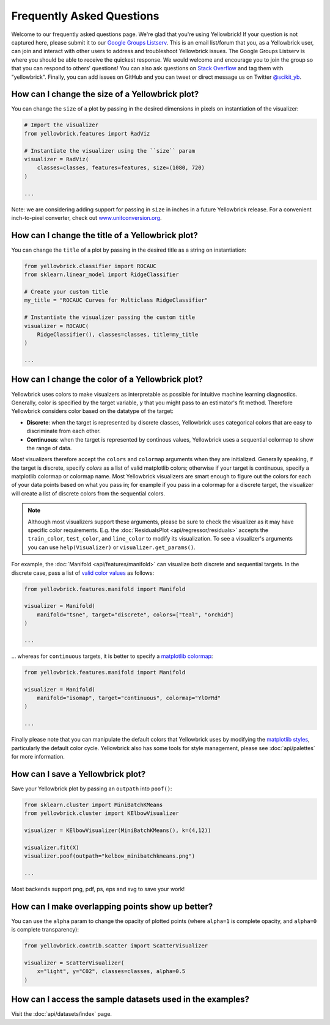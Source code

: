 .. -*- mode: rst -*-

Frequently Asked Questions
==========================

Welcome to our frequently asked questions page. We're glad that you're using Yellowbrick! If your question is not captured here, please submit it to our `Google Groups Listserv <https://groups.google.com/forum/#!forum/yellowbrick>`_. This is an email list/forum that you, as a Yellowbrick user, can join and interact with other users to address and troubleshoot Yellowbrick issues. The Google Groups Listserv is where you should be able to receive the quickest response. We would welcome and encourage you to join the group so that you can respond to others' questions! You can also ask questions on `Stack Overflow <http://stackoverflow.com/questions/tagged/yellowbrick>`_ and tag them with "yellowbrick". Finally, you can add issues on GitHub and you can tweet or direct message us on Twitter `@scikit_yb <https://twitter.com/scikit_yb>`_.


How can I change the size of a Yellowbrick plot?
------------------------------------------------

You can change the ``size`` of a plot by passing in the desired dimensions in pixels on instantiation of the visualizer:

.. code:: python

    # Import the visualizer
    from yellowbrick.features import RadViz

    # Instantiate the visualizer using the ``size`` param
    visualizer = RadViz(
        classes=classes, features=features, size=(1080, 720)
    )

    ...


Note: we are considering adding support for passing in ``size`` in inches in a future Yellowbrick release. For a convenient inch-to-pixel converter, check out `www.unitconversion.org <http://www.unitconversion.org/typography/inchs-to-pixels-y-conversion.html>`_.

How can I change the title of a Yellowbrick plot?
-------------------------------------------------

You can change the ``title`` of a plot by passing in the desired title as a string on instantiation:


.. code:: python

    from yellowbrick.classifier import ROCAUC
    from sklearn.linear_model import RidgeClassifier

    # Create your custom title
    my_title = "ROCAUC Curves for Multiclass RidgeClassifier"

    # Instantiate the visualizer passing the custom title
    visualizer = ROCAUC(
        RidgeClassifier(), classes=classes, title=my_title
    )

    ...


How can I change the color of a Yellowbrick plot?
-------------------------------------------------

Yellowbrick uses colors to make visualzers as interpretable as possible for intuitive machine learning diagnostics. Generally, color is specified by the target variable, ``y`` that you might pass to an estimator's fit method. Therefore Yellowbrick considers color based on the datatype of the target:

- **Discrete**: when the target is represented by discrete classes, Yellowbrick uses categorical colors that are easy to discriminate from each other.
- **Continuous**: when the target is represented by continous values, Yellowbrick uses a sequential colormap to show the range of data.

*Most* visualizers therefore accept the ``colors`` and ``colormap`` arguments when they are initialized. Generally speaking, if the target is discrete, specify `colors` as a list of valid matplotlib colors; otherwise if your target is continuous, specify a matplotlib colormap or colormap name. Most Yellowbrick visualizers are smart enough to figure out the colors for each of your data points based on what you pass in; for example if you pass in a colormap for a discrete target, the visualizer will create a list of discrete colors from the sequential colors.

.. note:: Although most visualizers support these arguments, please be sure to check the visualizer as it may have specific color requirements. E.g. the :doc:`ResidualsPlot <api/regressor/residuals>` accepts the ``train_color``, ``test_color``, and ``line_color`` to modify its visualization. To see a visualizer's arguments you can use ``help(Visualizer)`` or ``visualizer.get_params()``.


For example, the :doc:`Manifold <api/features/manifold>` can visualize both discrete and sequential targets. In the discrete case, pass a list of `valid color values <https://matplotlib.org/api/colors_api.html>`_ as follows:


.. code:: python

    from yellowbrick.features.manifold import Manifold

    visualizer = Manifold(
        manifold="tsne", target="discrete", colors=["teal", "orchid"]
    )

    ...


... whereas for ``continuous`` targets, it is better to specify a `matplotlib colormap <https://matplotlib.org/3.1.0/tutorials/colors/colormaps.html>`_:


.. code:: python

    from yellowbrick.features.manifold import Manifold

    visualizer = Manifold(
        manifold="isomap", target="continuous", colormap="YlOrRd"
    )

    ...


Finally please note that you can manipulate the default colors that Yellowbrick uses by modifying the `matplotlib styles <https://matplotlib.org/3.1.1/tutorials/introductory/customizing.html>`_, particularly the default color cycle. Yellowbrick also has some tools for style management, please see :doc:`api/palettes` for more information.


How can I save a Yellowbrick plot?
----------------------------------

Save your Yellowbrick plot by passing an ``outpath`` into ``poof()``:

.. code:: python

    from sklearn.cluster import MiniBatchKMeans
    from yellowbrick.cluster import KElbowVisualizer

    visualizer = KElbowVisualizer(MiniBatchKMeans(), k=(4,12))

    visualizer.fit(X)
    visualizer.poof(outpath="kelbow_minibatchkmeans.png")

    ...

Most backends support png, pdf, ps, eps and svg to save your work!


How can I make overlapping points show up better?
-------------------------------------------------

You can use the ``alpha`` param to change the opacity of plotted points (where ``alpha=1`` is complete opacity, and ``alpha=0`` is complete transparency):

.. code:: python

    from yellowbrick.contrib.scatter import ScatterVisualizer

    visualizer = ScatterVisualizer(
        x="light", y="C02", classes=classes, alpha=0.5
    )


How can I access the sample datasets used in the examples?
----------------------------------------------------------

Visit the :doc:`api/datasets/index` page.

